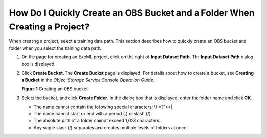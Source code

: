 How Do I Quickly Create an OBS Bucket and a Folder When Creating a Project?
===========================================================================

When creating a project, select a training data path. This section describes how to quickly create an OBS bucket and folder when you select the training data path.

#. On the page for creating an ExeML project, click |image1| on the right of **Input Dataset Path**. The **Input Dataset Path** dialog box is displayed.

#. Click **Create Bucket**. The **Create Bucket** page is displayed. For details about how to create a bucket, see **Creating a Bucket** in the *Object Storage Service Console Operation Guide*.

   | **Figure 1** Creating an OBS bucket
   | |image2|

#. Select the bucket, and click **Create Folder**. In the dialog box that is displayed, enter the folder name and click **OK**.

   -  The name cannot contain the following special characters: \\/:\*?"<>\|
   -  The name cannot start or end with a period (.) or slash (/).
   -  The absolute path of a folder cannot exceed 1,023 characters.
   -  Any single slash (/) separates and creates multiple levels of folders at once.



.. |image1| image:: /_static/images/en-us_image_0000001157080897.png

.. |image2| image:: /_static/images/en-us_image_0000001157080895.png

